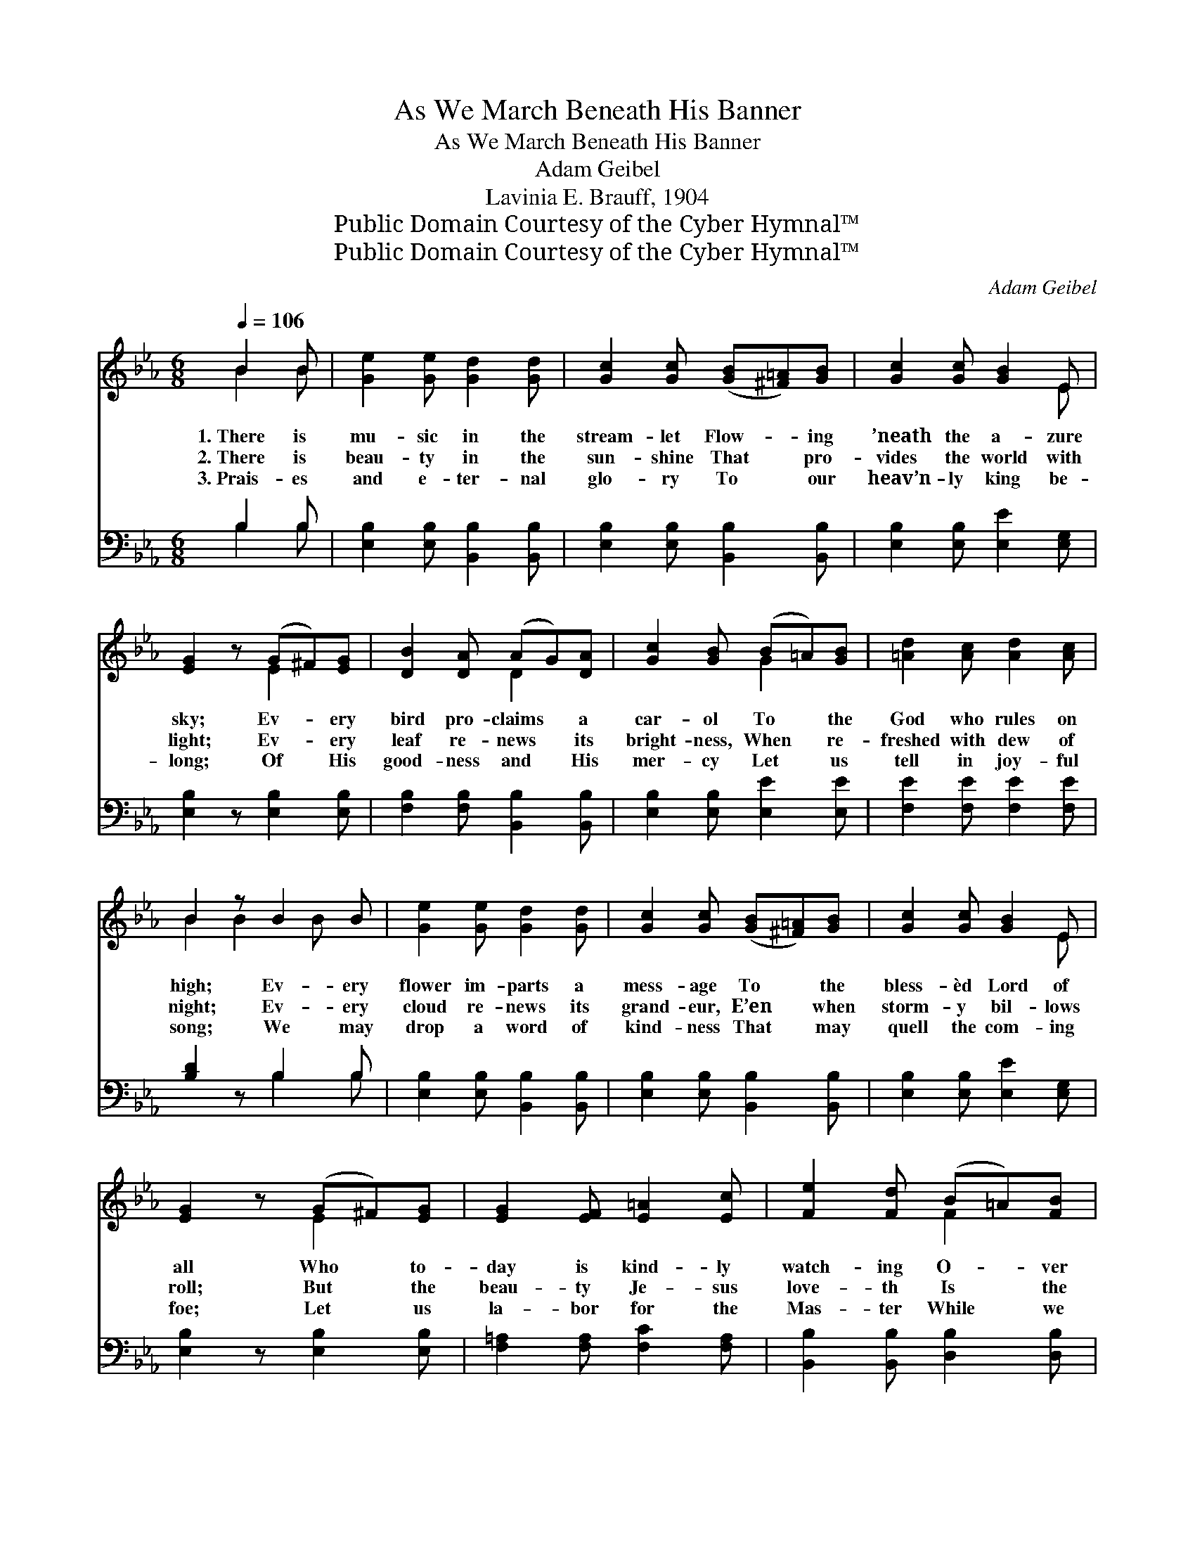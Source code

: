 X:1
T:As We March Beneath His Banner
T:As We March Beneath His Banner
T:Adam Geibel
T:Lavinia E. Brauff, 1904
T:Public Domain Courtesy of the Cyber Hymnal™
T:Public Domain Courtesy of the Cyber Hymnal™
C:Adam Geibel
Z:Public Domain
Z:Courtesy of the Cyber Hymnal™
%%score ( 1 2 ) ( 3 4 )
L:1/8
Q:1/4=106
M:6/8
K:Eb
V:1 treble 
V:2 treble 
V:3 bass 
V:4 bass 
V:1
 B2 B | [Ge]2 [Ge] [Gd]2 [Gd] | [Gc]2 [Gc] ([GB][^F=A])[GB] | [Gc]2 [Gc] [GB]2 E | %4
w: 1.~There is|mu- sic in the|stream- let Flow- * ing|’neath the a- zure|
w: 2.~There is|beau- ty in the|sun- shine That * pro-|vides the world with|
w: 3.~Prais- es|and e- ter- nal|glo- ry To * our|heav’n- ly king be-|
 [EG]2 z (G^F)[EG] | [DB]2 [DA] (AG)[DA] | [Gc]2 [GB] (B=A)[GB] | [=Ad]2 [Ac] [Ad]2 [Ac] | %8
w: sky; Ev- * ery|bird pro- claims * a|car- ol To * the|God who rules on|
w: light; Ev- * ery|leaf re- news * its|bright- ness, When * re-|freshed with dew of|
w: long; Of * His|good- ness and * His|mer- cy Let * us|tell in joy- ful|
 B2 z B2 B | [Ge]2 [Ge] [Gd]2 [Gd] | [Gc]2 [Gc] ([GB][^F=A])[GB] | [Gc]2 [Gc] [GB]2 E | %12
w: high; Ev- ery|flower im- parts a|mess- age To * the|bless- èd Lord of|
w: night; Ev- ery|cloud re- news its|grand- eur, E’en * when|storm- y bil- lows|
w: song; We may|drop a word of|kind- ness That * may|quell the com- ing|
 [EG]2 z (G^F)[EG] | [EG]2 [EF] [E=A]2 [Ec] | [Fe]2 [Fd] (B=A)[FB] | %15
w: all Who * to-|day is kind- ly|watch- ing O- * ver|
w: roll; But * the|beau- ty Je- sus|love- th Is * the|
w: foe; Let * us|la- bor for the|Mas- ter While * we|
 [Fd]2 [Ec] [E=A]2 [EF] [DB]2 z ||[Q:1/4=100] B>"^Refrain"G x | A4- A>Bc>d | G2 G3 z B>G | %19
w: na- tions great and small.||||
w: beau- ty of the soul.|As we|march * be- neath His|ban- ner, Point- ing|
w: tar- ry here be- low.||||
 A4- A>Bd>f | B6 (3(EG)B | e4- e>EF>G | (A2 B2) [_Ec]2 [^EFc]>[EFc] | [EGB]2 [GBe]2 [FAd]3 [DAB] | %24
w: |||||
w: to * the realms a-|bove, Let * us|ask * Him to go|with * us, And to|fill our hearts with|
w: |||||
 [EGBe]6 x2 |] x6 |] %26
w: ||
w: love.||
w: ||
V:2
 B2 B | x6 | x6 | x5 E | x3 E2 x | x3 D2 x | x3 G2 x | x6 | B2 B2 B x | x6 | x6 | x5 E | x3 E2 x | %13
 x6 | x3 F2 x | x9 || x3 | x8 | x8 | x8 | x8 | x8 | ^E4 x4 | x8 | x8 |] x6 |] %26
V:3
 B,2 B, | [E,B,]2 [E,B,] [B,,B,]2 [B,,B,] | [E,B,]2 [E,B,] [B,,B,]2 [B,,B,] | %3
 [E,B,]2 [E,B,] [E,E]2 [E,G,] | [E,B,]2 z [E,B,]2 [E,B,] | [F,B,]2 [F,B,] [B,,B,]2 [B,,B,] | %6
 [E,B,]2 [E,B,] [E,E]2 [E,E] | [F,E]2 [F,E] [F,E]2 [F,E] | [B,D]2 z B,2 B, | %9
 [E,B,]2 [E,B,] [B,,B,]2 [B,,B,] | [E,B,]2 [E,B,] [B,,B,]2 [B,,B,] | [E,B,]2 [E,B,] [E,E]2 [E,G,] | %12
 [E,B,]2 z [E,B,]2 [E,B,] | [F,=A,]2 [F,A,] [F,C]2 [F,A,] | [B,,B,]2 [B,,B,] [D,B,]2 [D,B,] | %15
 [F,=A,]2 [F,A,] [F,C]2 [F,A,] x3 || [B,,B,]2 z | z2 x6 | %18
 (F,>[A,B,D][A,D]>[A,B,D] .[G,D]2) .[B,,B,]2 | %19
 ([E,,E,]>[G,B,E][G,B,E]>[G,B,E] .[G,B,E]2) .[G,B,E]2 | %20
 ([F,,F,]>[A,B,D][A,B,D]>[A,B,D] .[A,D]2) .[B,,B,]2 | %21
 ([F,,E,]>[G,B,E][G,B,E]>[G,B,E] [G,B,E]2) z2 | %22
 ([E,G,B,]>[E,G,B,][E,G,B,]>[E,G,B,] [_D,E,G,B,]2) [D,E,G,B,]2 | %23
 ([C,E,A,]2 [B,,E,G,]2) [A,,A,]2 [=A,,=A,]2 | [B,,B,]2 [B,,B,]2 [B,,B,]3 [B,,B,] |] [E,,E,]6 |] %26
V:4
 B,2 B, | x6 | x6 | x6 | x6 | x6 | x6 | x6 | x3 B,2 B, | x6 | x6 | x6 | x6 | x6 | x6 | x9 || x3 | %17
 x8 | x8 | x8 | x8 | x8 | x8 | x8 | x8 |] x6 |] %26

